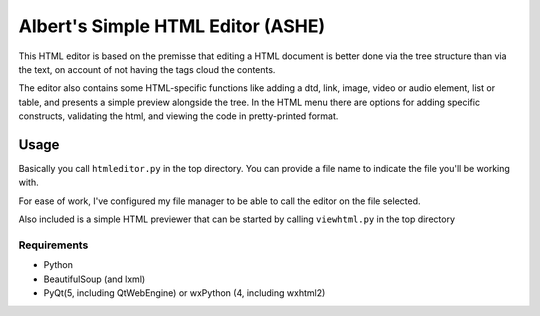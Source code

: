 Albert's Simple HTML Editor (ASHE)
==================================

This HTML editor is based on the premisse that editing a HTML document is better done
via the tree structure than via the text, on account of not having the tags cloud
the contents.

The editor also contains some HTML-specific functions like adding a dtd, link,
image, video or audio element, list or table,
and presents a simple preview alongside the tree.
In the HTML menu there are options for adding specific constructs, validating the html,
and viewing the code in pretty-printed format.


Usage
-----

Basically you call ``htmleditor.py`` in the top directory.
You can provide a file name to indicate the file you'll be working with.

For ease of work, I've configured my file manager to be able to call the editor
on the file selected.

Also included is a simple HTML previewer that can be started by calling ``viewhtml.py`` in the top directory

Requirements
............

- Python
- BeautifulSoup (and lxml)
- PyQt(5, including QtWebEngine) or wxPython (4, including wxhtml2)
